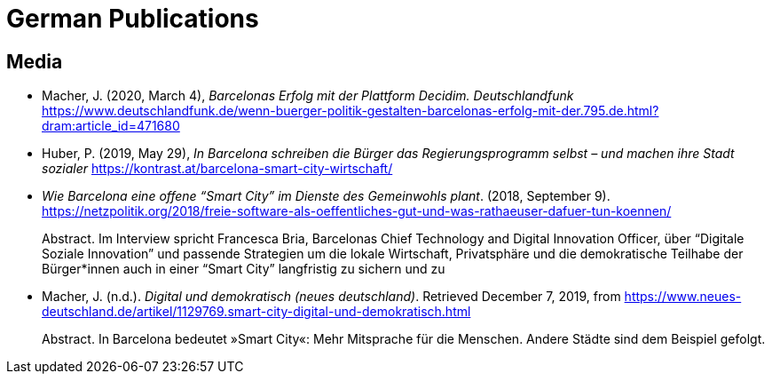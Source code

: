= German Publications

== Media

* Macher, J. (2020, March 4), _Barcelonas Erfolg mit der Plattform Decidim. Deutschlandfunk_ https://www.deutschlandfunk.de/wenn-buerger-politik-gestalten-barcelonas-erfolg-mit-der.795.de.html?dram:article_id=471680
* Huber, P. (2019, May 29), _In Barcelona schreiben die Bürger das Regierungsprogramm selbst – und machen ihre Stadt sozialer_ https://kontrast.at/barcelona-smart-city-wirtschaft/
* _Wie Barcelona eine offene “Smart City” im Dienste des Gemeinwohls plant_. (2018, September 9). https://netzpolitik.org/2018/freie-software-als-oeffentliches-gut-und-was-rathaeuser-dafuer-tun-koennen/ +
pass:[<div class="biblio-abstract">][.biblio-abstract-label]#Abstract.# Im Interview spricht Francesca Bria, Barcelonas Chief Technology and Digital Innovation Officer, über “Digitale Soziale Innovation” und passende Strategien um die lokale Wirtschaft, Privatsphäre und die demokratische Teilhabe der Bürger*innen auch in einer “Smart City” langfristig zu sichern und zupass:[</div>]
* Macher, J. (n.d.). _Digital und demokratisch (neues deutschland)_. Retrieved December 7, 2019, from https://www.neues-deutschland.de/artikel/1129769.smart-city-digital-und-demokratisch.html +
pass:[<div class="biblio-abstract">][.biblio-abstract-label]#Abstract.# In Barcelona bedeutet »Smart City«: Mehr Mitsprache für die Menschen. Andere Städte sind dem Beispiel gefolgt.pass:[</div>]
